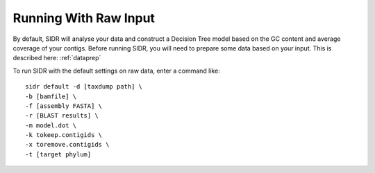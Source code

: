 Running With Raw Input
======================

By default, SIDR will analyse your data and construct a Decision Tree model based on the GC content and average coverage of your contigs. Before running SIDR, you will need to prepare some data based on your input. This is described here: :ref:`dataprep`

To run SIDR with the default settings on raw data, enter a command like::
    
    sidr default -d [taxdump path] \
    -b [bamfile] \
    -f [assembly FASTA] \
    -r [BLAST results] \
    -m model.dot \
    -k tokeep.contigids \
    -x toremove.contigids \
    -t [target phylum]